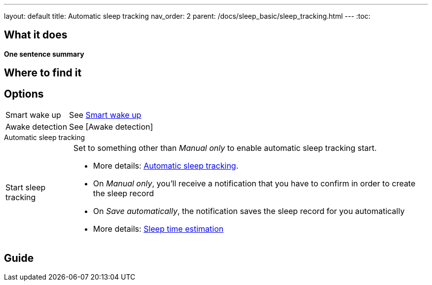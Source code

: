 ---
layout: default
title: Automatic sleep tracking
nav_order: 2
parent: /docs/sleep_basic/sleep_tracking.html
---
:toc:

## What it does
*One sentence summary*

// [Optional] Longer text describing the feature

## Where to find it
// Where to find the feature's settings and other related settings used to enable the feature, optionally with description
// EXAMPLE: _Sleep as Android -> Settings -> Wearables -> Use wearables_

## Options
// Describe all the feature's options, see other docs pages for formatting

// EXAMPLE:

[horizontal]
Smart wake up:: See link:../alarms/smart_wake_up.html[Smart wake up]
Awake detection:: See [Awake detection]

.Automatic sleep tracking
[horizontal]
Start sleep tracking:: Set to something other than _Manual only_ to enable automatic sleep tracking start.
- More details: link:automatic_sleep_tracking.html[Automatic sleep tracking].
// Sleep time estimate:: Do you forget to track your sleep? Enable this to receive sleep length estimates in a notification every day without you doing anything.
- On _Manual only_, you'll receive a notification that you have to confirm in order to create the sleep record
- On _Save automatically_, the notification saves the sleep record for you automatically
- More details: link:sleep_time_estimation.html[Sleep time estimation]

// EXAMPLE END

## Guide
// Free form description on how to use the feature, various quirks and best practices
